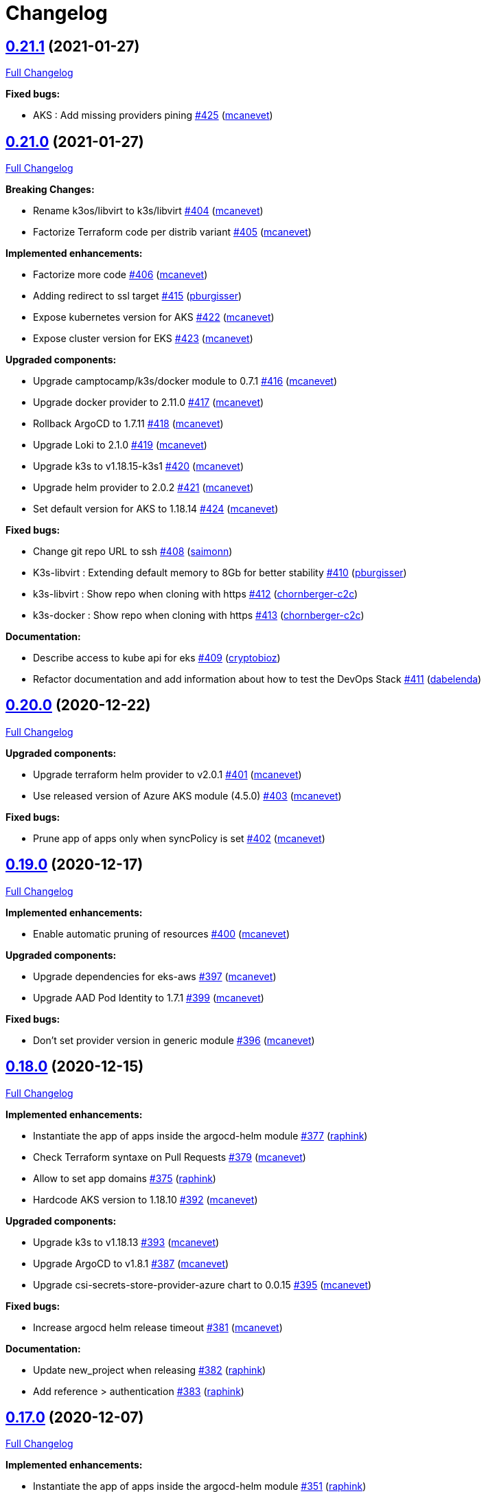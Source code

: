 = Changelog

== https://github.com/camptocamp/camptocamp-devops-stack/tree/v0.21.1[0.21.1] (2021-01-27)

https://github.com/camptocamp/camptocamp-devops-stack/compare/v0.21.0...v0.21.1[Full Changelog]

*Fixed bugs:*

* AKS : Add missing providers pining https://github.com/camptocamp/camptocamp-devops-stack/pull/425[#425] (https://github.com/mcanevet[mcanevet])

== https://github.com/camptocamp/camptocamp-devops-stack/tree/v0.21.0[0.21.0] (2021-01-27)

https://github.com/camptocamp/camptocamp-devops-stack/compare/v0.20.0...v0.21.0[Full Changelog]

*Breaking Changes:*

* Rename k3os/libvirt to k3s/libvirt https://github.com/camptocamp/camptocamp-devops-stack/pull/404[#404] (https://github.com/mcanevet[mcanevet])
* Factorize Terraform code per distrib variant https://github.com/camptocamp/camptocamp-devops-stack/pull/405[#405] (https://github.com/mcanevet[mcanevet])

*Implemented enhancements:*

* Factorize more code https://github.com/camptocamp/camptocamp-devops-stack/pull/406[#406] (https://github.com/mcanevet[mcanevet])
* Adding redirect to ssl target https://github.com/camptocamp/camptocamp-devops-stack/pull/415[#415] (https://github.com/pburgisser[pburgisser])
* Expose kubernetes version for AKS https://github.com/camptocamp/camptocamp-devops-stack/pull/422[#422] (https://github.com/mcanevet[mcanevet])
* Expose cluster version for EKS https://github.com/camptocamp/camptocamp-devops-stack/pull/423[#423] (https://github.com/mcanevet[mcanevet])

*Upgraded components:*

* Upgrade camptocamp/k3s/docker module to 0.7.1 https://github.com/camptocamp/camptocamp-devops-stack/pull/416[#416] (https://github.com/mcanevet[mcanevet])
* Upgrade docker provider to 2.11.0 https://github.com/camptocamp/camptocamp-devops-stack/pull/417[#417] (https://github.com/mcanevet[mcanevet])
* Rollback ArgoCD to 1.7.11 https://github.com/camptocamp/camptocamp-devops-stack/pull/418[#418] (https://github.com/mcanevet[mcanevet])
* Upgrade Loki to 2.1.0 https://github.com/camptocamp/camptocamp-devops-stack/pull/419[#419] (https://github.com/mcanevet[mcanevet])
* Upgrade k3s to v1.18.15-k3s1 https://github.com/camptocamp/camptocamp-devops-stack/pull/420[#420] (https://github.com/mcanevet[mcanevet])
* Upgrade helm provider to 2.0.2 https://github.com/camptocamp/camptocamp-devops-stack/pull/421[#421] (https://github.com/mcanevet[mcanevet])
* Set default version for AKS to 1.18.14 https://github.com/camptocamp/camptocamp-devops-stack/pull/424[#424] (https://github.com/mcanevet[mcanevet])

*Fixed bugs:*

* Change git repo URL to ssh https://github.com/camptocamp/camptocamp-devops-stack/pull/408[#408] (https://github.com/saimonn[saimonn])
* K3s-libvirt : Extending default memory to 8Gb for better stability https://github.com/camptocamp/camptocamp-devops-stack/pull/410[#410] (https://github.com/pburgisser[pburgisser])
* k3s-libvirt : Show repo when cloning with https https://github.com/camptocamp/camptocamp-devops-stack/pull/412[#412] (https://github.com/chornberger-c2c[chornberger-c2c])
* k3s-docker : Show repo when cloning with https https://github.com/camptocamp/camptocamp-devops-stack/pull/413[#413] (https://github.com/chornberger-c2c[chornberger-c2c])

*Documentation:*

* Describe access to kube api for eks https://github.com/camptocamp/camptocamp-devops-stack/pull/409[#409] (https://github.com/cryptobioz[cryptobioz])
* Refactor documentation and add information about how to test the DevOps Stack https://github.com/camptocamp/camptocamp-devops-stack/pull/411[#411] (https://github.com/dabelenda[dabelenda])

== https://github.com/camptocamp/camptocamp-devops-stack/tree/v0.20.0[0.20.0] (2020-12-22)

https://github.com/camptocamp/camptocamp-devops-stack/compare/v0.19.0...v0.20.0[Full Changelog]

*Upgraded components:*

* Upgrade terraform helm provider to v2.0.1 https://github.com/camptocamp/camptocamp-devops-stack/pull/401[#401] (https://github.com/mcanevet[mcanevet])
* Use released version of Azure AKS module (4.5.0) https://github.com/camptocamp/camptocamp-devops-stack/pull/403[#403] (https://github.com/mcanevet[mcanevet])

*Fixed bugs:*

* Prune app of apps only when syncPolicy is set https://github.com/camptocamp/camptocamp-devops-stack/pull/402[#402] (https://github.com/mcanevet[mcanevet])

== https://github.com/camptocamp/camptocamp-devops-stack/tree/v0.19.0[0.19.0] (2020-12-17)

https://github.com/camptocamp/camptocamp-devops-stack/compare/v0.18.0...v0.19.0[Full Changelog]

*Implemented enhancements:*

* Enable automatic pruning of resources https://github.com/camptocamp/camptocamp-devops-stack/pull/400[#400] (https://github.com/mcanevet[mcanevet])

*Upgraded components:*

* Upgrade dependencies for eks-aws https://github.com/camptocamp/camptocamp-devops-stack/pull/397[#397] (https://github.com/mcanevet[mcanevet])
* Upgrade AAD Pod Identity to 1.7.1 https://github.com/camptocamp/camptocamp-devops-stack/pull/399[#399] (https://github.com/mcanevet[mcanevet])

*Fixed bugs:*

* Don't set provider version in generic module https://github.com/camptocamp/camptocamp-devops-stack/pull/396[#396] (https://github.com/mcanevet[mcanevet])

== https://github.com/camptocamp/camptocamp-devops-stack/tree/v0.18.0[0.18.0] (2020-12-15)

https://github.com/camptocamp/camptocamp-devops-stack/compare/v0.17.0...v0.18.0[Full Changelog]

*Implemented enhancements:*

* Instantiate the app of apps inside the argocd-helm module https://github.com/camptocamp/camptocamp-devops-stack/pull/377[#377] (https://github.com/raphink[raphink])
* Check Terraform syntaxe on Pull Requests https://github.com/camptocamp/camptocamp-devops-stack/pull/379[#379] (https://github.com/mcanevet[mcanevet])
* Allow to set app domains https://github.com/camptocamp/camptocamp-devops-stack/pull/375[#375] (https://github.com/raphink[raphink])
* Hardcode AKS version to 1.18.10 https://github.com/camptocamp/camptocamp-devops-stack/pull/392[#392] (https://github.com/mcanevet[mcanevet])

*Upgraded components:*

* Upgrade k3s to v1.18.13 https://github.com/camptocamp/camptocamp-devops-stack/pull/393[#393] (https://github.com/mcanevet[mcanevet])
* Upgrade ArgoCD to v1.8.1 https://github.com/camptocamp/camptocamp-devops-stack/pull/387[#387] (https://github.com/mcanevet[mcanevet])
* Upgrade csi-secrets-store-provider-azure chart to 0.0.15 https://github.com/camptocamp/camptocamp-devops-stack/pull/395[#395] (https://github.com/mcanevet[mcanevet])

*Fixed bugs:*

* Increase argocd helm release timeout https://github.com/camptocamp/camptocamp-devops-stack/pull/381[#381] (https://github.com/mcanevet[mcanevet])

*Documentation:*

* Update new_project when releasing https://github.com/camptocamp/camptocamp-devops-stack/pull/382[#382] (https://github.com/raphink[raphink])
* Add reference > authentication https://github.com/camptocamp/camptocamp-devops-stack/pull/383[#383] (https://github.com/raphink[raphink])

== https://github.com/camptocamp/camptocamp-devops-stack/tree/v0.17.0[0.17.0] (2020-12-07)

https://github.com/camptocamp/camptocamp-devops-stack/compare/v0.16.0...v0.17.0[Full Changelog]

*Implemented enhancements:*

* Instantiate the app of apps inside the argocd-helm module https://github.com/camptocamp/camptocamp-devops-stack/pull/351[#351] (https://github.com/raphink[raphink])
* Scale traefik to 2 by default https://github.com/camptocamp/camptocamp-devops-stack/pull/369[#369] (https://github.com/mcanevet[mcanevet])
* Use Azure CNI network plugin https://github.com/camptocamp/camptocamp-devops-stack/pull/366[#366] (https://github.com/mcanevet[mcanevet])
* Upgrade camptocamp/k3s/docker to 0.6.0 https://github.com/camptocamp/camptocamp-devops-stack/pull/361[#361] (https://github.com/mcanevet[mcanevet])
* Run github workflow in container https://github.com/camptocamp/camptocamp-devops-stack/pull/352[#352] (https://github.com/mcanevet[mcanevet])
* Don't use terraform workspace select with TF_WORKSPACE env var https://github.com/camptocamp/camptocamp-devops-stack/pull/345[#345] (https://github.com/mcanevet[mcanevet])
* Cleanup tests https://github.com/camptocamp/camptocamp-devops-stack/pull/349[#349] (https://github.com/mcanevet[mcanevet])

*Upgraded applications:*

* Upgrade csi-secrets-store-provider-azure https://github.com/camptocamp/camptocamp-devops-stack/pull/367[#367] (https://github.com/mcanevet[mcanevet])
* Upgrade aad-pod-identity https://github.com/camptocamp/camptocamp-devops-stack/pull/365[#365] (https://github.com/mcanevet[mcanevet])
* Upgrade kube-prometheus-stack to v12.5.0 https://github.com/camptocamp/camptocamp-devops-stack/pull/364[#364] (https://github.com/mcanevet[mcanevet])
* Upgrade camptocamp/k3s/docker to 0.6.0 https://github.com/camptocamp/camptocamp-devops-stack/pull/361[#361] (https://github.com/mcanevet[mcanevet])
* Upgrade cert-manager to 1.1.0 https://github.com/camptocamp/camptocamp-devops-stack/pull/358[#358] (https://github.com/mcanevet[mcanevet])
* Upgrade to ArgoCD 1.7.10 https://github.com/camptocamp/camptocamp-devops-stack/pull/353[#353] (https://github.com/mcanevet[mcanevet])

*Fixed bugs:*

* Fix AzureIdentity for cert-manager https://github.com/camptocamp/camptocamp-devops-stack/pull/368[#368] (https://github.com/mcanevet[mcanevet])
* Fix pipeline https://github.com/camptocamp/camptocamp-devops-stack/pull/357[#357] (https://github.com/mcanevet[mcanevet])
* Fix some issues with github workflow https://github.com/camptocamp/camptocamp-devops-stack/pull/356[#356] (https://github.com/mcanevet[mcanevet])
* Fix github workflow https://github.com/camptocamp/camptocamp-devops-stack/pull/355[#355] (https://github.com/mcanevet[mcanevet])
* Force destroy Loki's bucket https://github.com/camptocamp/camptocamp-devops-stack/pull/374[#374] (https://github.com/mcanevet[mcanevet])


== https://github.com/camptocamp/camptocamp-devops-stack/tree/v0.16.0[0.16.0] (2020-12-04)

https://github.com/camptocamp/camptocamp-devops-stack/compare/v0.15.0...v0.16.0[Full Changelog]

*Implemented enhancements:*

* Create key and cert for CA https://github.com/camptocamp/camptocamp-devops-stack/pull/314[#314] (https://github.com/mcanevet[mcanevet])
* Merge keycloak-operator and keycloak Applications https://github.com/camptocamp/camptocamp-devops-stack/pull/316[#316] (https://github.com/mcanevet[mcanevet])
* Enable Traefik access logs https://github.com/camptocamp/camptocamp-devops-stack/pull/321[#321] (https://github.com/mcanevet[mcanevet])
* [k3os-libvirt] Adding support RAM sizing https://github.com/camptocamp/camptocamp-devops-stack/pull/328[#328] (https://github.com/pburgisser[pburgisser])
* Enable minio metrics https://github.com/camptocamp/camptocamp-devops-stack/pull/330[#330] (https://github.com/mcanevet[mcanevet])
* Enable persistence for minio https://github.com/camptocamp/camptocamp-devops-stack/pull/333[#333] (https://github.com/mcanevet[mcanevet])
* Enable minio by default for k3s/k3os https://github.com/camptocamp/camptocamp-devops-stack/pull/334[#334] (https://github.com/mcanevet[mcanevet])
* Create bucket for loki https://github.com/camptocamp/camptocamp-devops-stack/pull/335[#335] (https://github.com/mcanevet[mcanevet])
* Add support for AKS https://github.com/camptocamp/camptocamp-devops-stack/pull/337[#337] (https://github.com/mcanevet[mcanevet])
* Allow to specify more than just values in extra apps' helm https://github.com/camptocamp/camptocamp-devops-stack/pull/341[#341] (https://github.com/mcanevet[mcanevet])
* Use a secret for ArgoCD's OIDC's client secret https://github.com/camptocamp/camptocamp-devops-stack/pull/342[#342] (https://github.com/mcanevet[mcanevet])
* Add Azure DNS label annotation to Traefik's Load balancer https://github.com/camptocamp/camptocamp-devops-stack/pull/344[#344] (https://github.com/mcanevet[mcanevet])

*New applications:*

* Add metrics-server application https://github.com/camptocamp/camptocamp-devops-stack/pull/308[#308] (https://github.com/raphink[raphink])

*Upgraded applications:*

* Upgrade traefik helm chart version https://github.com/camptocamp/camptocamp-devops-stack/pull/321[#321] (https://github.com/mcanevet[mcanevet])

*Fixed bugs:*

* Add missing dependencies pining https://github.com/camptocamp/camptocamp-devops-stack/pull/327[#327] (https://github.com/mcanevet[mcanevet])
* Reduce minio memory requests https://github.com/camptocamp/camptocamp-devops-stack/pull/331[#331] (https://github.com/mcanevet[mcanevet])
* Don't declare minio values if not enabled https://github.com/camptocamp/camptocamp-devops-stack/pull/332[#332] (https://github.com/mcanevet[mcanevet])
* Use kube admin config for AKS https://github.com/camptocamp/camptocamp-devops-stack/pull/343[#343] (https://github.com/mcanevet[mcanevet])

== https://github.com/camptocamp/camptocamp-devops-stack/tree/v0.15.0[0.15.0] (2020-11-26)

https://github.com/camptocamp/camptocamp-devops-stack/compare/v0.14.2...v0.15.0[Full Changelog]

*Implemented enhancements:*

* Mutualize most configuration https://github.com/camptocamp/camptocamp-devops-stack/pull/310[#310] (https://github.com/mcanevet[mcanevet])
* Configure Applications to use Keycloak https://github.com/camptocamp/camptocamp-devops-stack/pull/312[#312] (https://github.com/mcanevet[mcanevet])

== https://github.com/camptocamp/camptocamp-devops-stack/tree/v0.14.2[0.14.2] (2020-11-26)

https://github.com/camptocamp/camptocamp-devops-stack/compare/v0.14.1...v0.14.2[Full Changelog]

*Fixed bugs:*

* Fix cognito groups https://github.com/camptocamp/camptocamp-devops-stack/pull/307[#307] (https://github.com/mcanevet[mcanevet])
* Disable ArgoCD's admin user for EKS https://github.com/camptocamp/camptocamp-devops-stack/pull/309[#309] (https://github.com/mcanevet[mcanevet])

== https://github.com/camptocamp/camptocamp-devops-stack/tree/v0.14.1[0.14.1] (2020-11-25)

https://github.com/camptocamp/camptocamp-devops-stack/compare/v0.14.0...v0.14.1[Full Changelog]

*Fixed bugs:*

* Fix IRSA for loki https://github.com/camptocamp/camptocamp-devops-stack/pull/306[#306] (https://github.com/mcanevet[mcanevet])

== https://github.com/camptocamp/camptocamp-devops-stack/tree/v0.14.0[0.14.0] (2020-11-25)

https://github.com/camptocamp/camptocamp-devops-stack/compare/v0.13.0...v0.14.0[Full Changelog]

*Implemented enhancements:*

* Use token in EKS' kubeconfig https://github.com/camptocamp/camptocamp-devops-stack/pull/298[#298] (https://github.com/mcanevet[mcanevet])
* Rename loki Application to loki-stack and deploys it in its own namespace https://github.com/camptocamp/camptocamp-devops-stack/pull/300[#300] (https://github.com/mcanevet[mcanevet])
* Explicitly use "set" directive in shell scripts https://github.com/camptocamp/camptocamp-devops-stack/pull/302[#302] (https://github.com/mcanevet[mcanevet])
* Move common app of apps values in a template https://github.com/camptocamp/camptocamp-devops-stack/pull/303[#303] (https://github.com/mcanevet[mcanevet])
* Allow to deploy additional applications https://github.com/camptocamp/camptocamp-devops-stack/pull/304[#304] (https://github.com/mcanevet[mcanevet])

== https://github.com/camptocamp/camptocamp-devops-stack/tree/v0.13.0[0.13.0] (2020-11-24)

https://github.com/camptocamp/camptocamp-devops-stack/compare/v0.12.0...v0.13.0[Full Changelog]

*Implemented enhancements:*

* Allow to override Applications' syncPolicy https://github.com/camptocamp/camptocamp-devops-stack/pull/292[#292] (https://github.com/mcanevet[mcanevet])
* Add common outputs to modules https://github.com/camptocamp/camptocamp-devops-stack/pull/293[#293] (https://github.com/mcanevet[mcanevet])
* Apply Applications object to have a more accurate diff on PR/MR https://github.com/camptocamp/camptocamp-devops-stack/pull/297[#297] (https://github.com/mcanevet[mcanevet])

*Fixed bugs:*

* Sync app-of-apps and apps values.yaml https://github.com/camptocamp/camptocamp-devops-stack/pull/291[#291] (https://github.com/mcanevet[mcanevet])
* Use planned outputs instead of outputs for dry-run https://github.com/camptocamp/camptocamp-devops-stack/pull/294[#294] (https://github.com/mcanevet[mcanevet])
* Fix target branch for dry-run in tests https://github.com/camptocamp/camptocamp-devops-stack/pull/295[#295] (https://github.com/mcanevet[mcanevet])

== https://github.com/camptocamp/camptocamp-devops-stack/tree/v0.12.0[0.12.0] (2020-11-24)

https://github.com/camptocamp/camptocamp-devops-stack/compare/v0.11.0...v0.12.0[Full Changelog]

*Implemented enhancements:*

* Rename test project from k3s-docker-demo-app to k3s-docker https://github.com/camptocamp/camptocamp-devops-stack/pull/280[#280] (https://github.com/mcanevet[mcanevet])
* Add k3os-libvirt test project https://github.com/camptocamp/camptocamp-devops-stack/pull/281[#281] (https://github.com/mcanevet[mcanevet])
* Use ubuntu-18.04 instead of ubuntu-latest for pipeline https://github.com/camptocamp/camptocamp-devops-stack/pull/282[#282] (https://github.com/mcanevet[mcanevet])
* Add strategy to github actions workflow https://github.com/camptocamp/camptocamp-devops-stack/pull/283[#283] (https://github.com/mcanevet[mcanevet])
* Use camptocamp/k3os/libvirt 0.2.4 https://github.com/camptocamp/camptocamp-devops-stack/pull/284[#284] (https://github.com/mcanevet[mcanevet])
* Deploy ArgoCD using argo-helm module https://github.com/camptocamp/camptocamp-devops-stack/pull/285[#285] (https://github.com/mcanevet[mcanevet])
* Create ArgoCD's pipeline token with Terraform https://github.com/camptocamp/camptocamp-devops-stack/pull/286[#286] (https://github.com/mcanevet[mcanevet])
* Generate JWT token in Terraform https://github.com/camptocamp/camptocamp-devops-stack/pull/287[#287] (https://github.com/mcanevet[mcanevet])
* Get ARGOCD_AUTH_TOKEN and KUBECONFIG from terraform outputs https://github.com/camptocamp/camptocamp-devops-stack/pull/288[#288] (https://github.com/mcanevet[mcanevet])
* Don't depend on jq https://github.com/camptocamp/camptocamp-devops-stack/pull/289[#289] (https://github.com/mcanevet[mcanevet])

*New applications:*

* Enable minio https://github.com/camptocamp/camptocamp-devops-stack/pull/277[#277] (https://github.com/pburgisser[pburgisser])

*Fixed bugs:*

* Fixing k3o https://github.com/camptocamp/camptocamp-devops-stack/pull/274[#274] (https://github.com/pburgisser[pburgisser])

== https://github.com/camptocamp/camptocamp-devops-stack/tree/v0.11.0[0.11.0] (2020-11-19)

https://github.com/camptocamp/camptocamp-devops-stack/compare/v0.10.1...v0.11.0[Full Changelog]

*Implemented enhancements:*

* [eks-aws] Add support for creating a private NLB https://github.com/camptocamp/camptocamp-devops-stack/pull/268[#268] (https://github.com/ckaenzig[ckaenzig])
* [pipeline] Variabilize version in gitlab-ci pipeline https://github.com/camptocamp/camptocamp-devops-stack/pull/269[#269] (https://github.com/mcanevet[mcanevet])

== https://github.com/camptocamp/camptocamp-devops-stack/tree/v0.10.1[0.10.1] (2020-11-18)

https://github.com/camptocamp/camptocamp-devops-stack/compare/v0.10.0...v0.10.1[Full Changelog]

*Fixed bugs:*

* Install jq and helm in gitlab-ci pipeline https://github.com/camptocamp/camptocamp-devops-stack/pull/266[#266] (https://github.com/mcanevet[mcanevet])

== https://github.com/camptocamp/camptocamp-devops-stack/tree/v0.10.0[0.10.0] (2020-11-18)

https://github.com/camptocamp/camptocamp-devops-stack/compare/v0.9.0...v0.10.0[Full Changelog]

*Breaking changes:*

* [eks-aws] Due to the fact that a Cognito User Pool can have only one Cognito User Pool Domain attached, we had to remove the creation of the User Pool Domain from the DevOps Stack because it is incompatible with a clue/green or a prod/qa/int/dev/lab/whatever pattern. Hence, there is a new `cognito_user_pool_domain` mandatory parameter, and the previous user pool domain will be removed.

*Implemented enhancements:*

* Use diff as differ https://github.com/camptocamp/camptocamp-devops-stack/pull/258[#258] (https://github.com/mcanevet[mcanevet])
* Apply modifications on pull requests in pipeline https://github.com/camptocamp/camptocamp-devops-stack/pull/262[#262] (https://github.com/mcanevet[mcanevet])

*Upgraded applications:*

* Upgrade kube-prometheus-stack to v12.0.1 https://github.com/camptocamp/camptocamp-devops-stack/pull/256[#256] (https://github.com/mcanevet[mcanevet])

*Documentation:*

* Document how to release a new version https://github.com/camptocamp/camptocamp-devops-stack/pull/257[#257] (https://github.com/mcanevet[mcanevet])
* Fix release documentation https://github.com/camptocamp/camptocamp-devops-stack/pull/265[#265] (https://github.com/mcanevet[mcanevet])

*Fixed bugs:*

* Fix devops-stack version in gitlab pipeline and example https://github.com/camptocamp/camptocamp-devops-stack/pull/255[#255] (https://github.com/mcanevet[mcanevet])
* Replace cognito_user_pool_domain resource with module argument https://github.com/camptocamp/camptocamp-devops-stack/pull/263[#263] (https://github.com/ckaenzig[ckaenzig])
* Fix eks-aws example https://github.com/camptocamp/camptocamp-devops-stack/pull/264[#264] (https://github.com/mcanevet[mcanevet])

== https://github.com/camptocamp/camptocamp-devops-stack/tree/v0.9.0[0.9.0] (2020-11-17)

https://github.com/camptocamp/camptocamp-devops-stack/compare/v0.8.0...v0.9.0[Full Changelog]

*Implemented enhancements:*

* Add OAuth to Grafana for EKS https://github.com/camptocamp/camptocamp-devops-stack/pull/230[#230] (https://github.com/raphink[raphink])
* Merge prometheus-operator and cluster-monitoring Applications into kube-prometheus-stack https://github.com/camptocamp/camptocamp-devops-stack/pull/237[#237] (https://github.com/mcanevet[mcanevet])
* Remove namespaces Application https://github.com/camptocamp/camptocamp-devops-stack/pull/238[#238] (https://github.com/mcanevet[mcanevet])
* Make pipeline less verbose https://github.com/camptocamp/camptocamp-devops-stack/pull/240[#240] (https://github.com/mcanevet[mcanevet])
* Update k3s/k3os modules to support local storage https://github.com/camptocamp/camptocamp-devops-stack/pull/245[#245] (https://github.com/mcanevet[mcanevet])

*Upgraded applications:*

* Upgrade kube-prometheus-stack https://github.com/camptocamp/camptocamp-devops-stack/pull/229[#229] (https://github.com/mcanevet[mcanevet])
* Upgrade argocd chart to 2.9.5 https://github.com/camptocamp/camptocamp-devops-stack/pull/233[#233] (https://github.com/mcanevet[mcanevet])
* Upgrade cert-manager to 1.0.4 https://github.com/camptocamp/camptocamp-devops-stack/pull/239[#239] (https://github.com/mcanevet[mcanevet])
* Upgrade Traefik chart to 9.10.1 https://github.com/camptocamp/camptocamp-devops-stack/pull/241[#241] (https://github.com/mcanevet[mcanevet])
* Upgrade k3s to v1.18.12-k3s1 https://github.com/camptocamp/camptocamp-devops-stack/pull/246[#246] (https://github.com/mcanevet[mcanevet])

*New applications:*

* Deploy OLM https://github.com/camptocamp/camptocamp-devops-stack/pull/243[#243] (https://github.com/mcanevet[mcanevet])
* Deploy Keycloak Operator https://github.com/camptocamp/camptocamp-devops-stack/pull/247[#247] (https://github.com/mcanevet[mcanevet])
* Deploy Keycloak https://github.com/camptocamp/camptocamp-devops-stack/pull/250[#250] (https://github.com/mcanevet[mcanevet])

*Fixed bugs:*

* Enable ArgoCD metrics everywhere https://github.com/camptocamp/camptocamp-devops-stack/pull/231[#231] (https://github.com/mcanevet[mcanevet])
* Manage app of apps with itself https://github.com/camptocamp/camptocamp-devops-stack/pull/232[#232] (https://github.com/mcanevet[mcanevet])
* Fix bootstrap https://github.com/camptocamp/camptocamp-devops-stack/pull/235[#235] (https://github.com/mcanevet[mcanevet])
* Fix bootstrap https://github.com/camptocamp/camptocamp-devops-stack/pull/236[#236] (https://github.com/mcanevet[mcanevet])
* Use a dedicated secret for ingress tls certs https://github.com/camptocamp/camptocamp-devops-stack/pull/242[#242] (https://github.com/raphink[raphink])
* Update prometheus datasource to use kube-prometheus-stack svc https://github.com/camptocamp/camptocamp-devops-stack/pull/244[#244] (https://github.com/raphink[raphink])

== https://github.com/camptocamp/camptocamp-devops-stack/tree/v0.8.0[0.8.0] (2020-11-12)

https://github.com/camptocamp/camptocamp-devops-stack/compare/v0.7.0...v0.8.0[Full Changelog]

*Implemented enhancements:*

* Add pipeline for Gitlab CI https://github.com/camptocamp/camptocamp-devops-stack/pull/203[#203] (https://github.com/mcanevet[mcanevet])
* Add Gitlab CI pipeline in examples https://github.com/camptocamp/camptocamp-devops-stack/pull/204[#204] (https://github.com/mcanevet[mcanevet])
* Allow to manipulate kubeconfig https://github.com/camptocamp/camptocamp-devops-stack/pull/205[#205] (https://github.com/raphink[raphink])
* Add example for EKS https://github.com/camptocamp/camptocamp-devops-stack/pull/206[#206] (https://github.com/mcanevet[mcanevet])
* Use TF_WORKSPACE environment variable https://github.com/camptocamp/camptocamp-devops-stack/pull/207[#207] (https://github.com/mcanevet[mcanevet])
* Add kubeconfig output to every modules https://github.com/camptocamp/camptocamp-devops-stack/pull/208[#208] (https://github.com/mcanevet[mcanevet])
* Add ArgoCD app diff in the pipeline https://github.com/camptocamp/camptocamp-devops-stack/pull/215[#215] https://github.com/camptocamp/camptocamp-devops-stack/pull/216[#216] (https://github.com/mcanevet[mcanevet])

*Upgraded applications:*

* Upgrade Loki to 2.0.2 https://github.com/camptocamp/camptocamp-devops-stack/pull/224[#224] (https://github.com/mcanevet[mcanevet])

*New applications:*

* Add efs-provisioner to eks-aws module https://github.com/camptocamp/camptocamp-devops-stack/pull/222[#222] (https://github.com/raphink[raphink])

*Fixed bugs:*

* Fix cert-manager deployment https://github.com/camptocamp/camptocamp-devops-stack/pull/209[#209] (https://github.com/mcanevet[mcanevet])
* Rename prometheus port and add web port again https://github.com/camptocamp/camptocamp-devops-stack/pull/210[#210] (https://github.com/raphink[raphink])
* Disable Vault and secrets store CSI driver for now https://github.com/camptocamp/camptocamp-devops-stack/pull/212[#212] (https://github.com/mcanevet[mcanevet])
* Fix race condition when updating kubeconfig https://github.com/camptocamp/camptocamp-devops-stack/pull/225[#225] (https://github.com/mcanevet[mcanevet])
* Don't run plan with detailed-exit-code https://github.com/camptocamp/camptocamp-devops-stack/pull/226[#226] (https://github.com/mcanevet[mcanevet])

== https://github.com/camptocamp/camptocamp-devops-stack/tree/v0.7.0[0.7.0] (2020-11-05)

https://github.com/camptocamp/camptocamp-devops-stack/compare/v0.6.0...v0.7.0[Full Changelog]

*Implemented enhancements:*

* Add provision.sh and destroy.sh scripts https://github.com/camptocamp/camptocamp-devops-stack/pull/170[#170] (https://github.com/mcanevet[mcanevet])
* Remove dependency on Docker https://github.com/camptocamp/camptocamp-devops-stack/pull/174[#174] (https://github.com/mcanevet[mcanevet])
* Add support for libvirt https://github.com/camptocamp/camptocamp-devops-stack/pull/175[#175] (https://github.com/mcanevet[mcanevet])
* Add example for libvirt https://github.com/camptocamp/camptocamp-devops-stack/pull/176[#176] (https://github.com/mcanevet[mcanevet])
* Improve GitHub actions workflow https://github.com/camptocamp/camptocamp-devops-stack/pull/182[#182] (https://github.com/mcanevet[mcanevet])
* Add support for EKS https://github.com/camptocamp/camptocamp-devops-stack/pull/184[#184] (https://github.com/mcanevet[mcanevet])
* Move distro specific configuration to distro's values.yaml https://github.com/camptocamp/camptocamp-devops-stack/pull/187[#187] (https://github.com/mcanevet[mcanevet])
* Allow to override app of apps parameters https://github.com/camptocamp/camptocamp-devops-stack/pull/190[#190] (https://github.com/mcanevet[mcanevet])
* Create tests and use it for CI instead of examples https://github.com/camptocamp/camptocamp-devops-stack/pull/199[#199] (https://github.com/mcanevet[mcanevet])

*Upgraded applications:*

* Use k3s v1.18 https://github.com/camptocamp/camptocamp-devops-stack/pull/189[#189] (https://github.com/mcanevet[mcanevet])

*Fixed bugs:*

* Don't validate certificate when using helm provider https://github.com/camptocamp/camptocamp-devops-stack/pull/171[#171] (https://github.com/mcanevet[mcanevet])
* Fix .gitignore https://github.com/camptocamp/camptocamp-devops-stack/pull/172[#172] (https://github.com/mcanevet[mcanevet])
* Fix scripts https://github.com/camptocamp/camptocamp-devops-stack/pull/173[#173] (https://github.com/mcanevet[mcanevet])
* Don't manage app of apps with itself https://github.com/camptocamp/camptocamp-devops-stack/pull/179[#179] (https://github.com/mcanevet[mcanevet])
* Fix Terraform workspace create https://github.com/camptocamp/camptocamp-devops-stack/pull/180[#180] (https://github.com/mcanevet[mcanevet])
* Correct deprecation warning during Antora build https://github.com/camptocamp/camptocamp-devops-stack/pull/185[#185] (https://github.com/acampergue-camptocamp[acampergue-camptocamp])
* Fix Cognito zone https://github.com/camptocamp/camptocamp-devops-stack/pull/191[#191] (https://github.com/mcanevet[mcanevet])
* Configure helm provider to not load config file https://github.com/camptocamp/camptocamp-devops-stack/pull/194[#194] (https://github.com/mcanevet[mcanevet])
* Use prod letsencrypt issuer https://github.com/camptocamp/camptocamp-devops-stack/pull/197[#197] (https://github.com/raphink[raphink])
* Don't use kubernetes-alpha provider https://github.com/camptocamp/camptocamp-devops-stack/pull/198[#198] (https://github.com/mcanevet[mcanevet])

== https://github.com/camptocamp/camptocamp-devops-stack/tree/v0.6.0[0.6.0] (2020-10-28)

https://github.com/camptocamp/camptocamp-devops-stack/compare/v0.5.0...v0.6.0[Full Changelog]

*Implemented enhancements:*

* Allow to instantiate the DevOps Stack (https://github.com/mcanevet[mcanevet])

== https://github.com/camptocamp/camptocamp-devops-stack/tree/v0.5.0[0.5.0] (2020-10-20)

https://github.com/camptocamp/camptocamp-devops-stack/compare/v0.4.0...v0.5.0[Full Changelog]

*Implemented enhancements:*

* Allow to disable every application https://github.com/camptocamp/camptocamp-devops-stack/pull/123[#123] (https://github.com/mcanevet[mcanevet])
* Pin docker provider version https://github.com/camptocamp/camptocamp-devops-stack/pull/125[#125] (https://github.com/mcanevet[mcanevet])
* Fetch kubeconfig from regular path https://github.com/camptocamp/camptocamp-devops-stack/pull/127[#127] (https://github.com/mcanevet[mcanevet])
* Always use current working dir in docker containers https://github.com/camptocamp/camptocamp-devops-stack/pull/130[#130] (https://github.com/mcanevet[mcanevet])
* Use absolute path for ARTIFACTS_DIR https://github.com/camptocamp/camptocamp-devops-stack/pull/131[#131] (https://github.com/mcanevet[mcanevet])
* Add abstraction to support for multiple distributions https://github.com/camptocamp/camptocamp-devops-stack/pull/134[#134] (https://github.com/mcanevet[mcanevet])
* Factorize Docker common args in a variable https://github.com/camptocamp/camptocamp-devops-stack/pull/136[#136] (https://github.com/mcanevet[mcanevet])
* Make get-kubeconfig distribution specific https://github.com/camptocamp/camptocamp-devops-stack/pull/141[#141] (https://github.com/mcanevet[mcanevet])
* Make get-base-domain distribution specific https://github.com/camptocamp/camptocamp-devops-stack/pull/142[#142] (https://github.com/mcanevet[mcanevet])
* Use terraform.tfstate instead of terraform.tfstate.json https://github.com/camptocamp/camptocamp-devops-stack/pull/143[#143] (https://github.com/mcanevet[mcanevet])
* Remove dependency between get-kubeconfig.sh and get-base-domain.sh https://github.com/camptocamp/camptocamp-devops-stack/pull/145[#145] (https://github.com/mcanevet[mcanevet])
* Don't use user's terraform plugin-cache dir https://github.com/camptocamp/camptocamp-devops-stack/pull/126[#126], https://github.com/camptocamp/camptocamp-devops-stack/pull/129[#129], https://github.com/camptocamp/camptocamp-devops-stack/pull/146[#146] and https://github.com/camptocamp/camptocamp-devops-stack/pull/147[#147] (https://github.com/mcanevet[mcanevet])

*Documentation:*

* Document how to write documentation in this project https://github.com/camptocamp/camptocamp-devops-stack/pull/122[#122] and https://github.com/camptocamp/camptocamp-devops-stack/pull/132[#132] (https://github.com/acampergue-camptocamp[acampergue-camptocamp]), closes https://github.com/camptocamp/camptocamp-devops-stack/issues/107[issue #107].
* Add a link to the Github repo https://github.com/camptocamp/camptocamp-devops-stack/pull/138[#138] (https://github.com/acampergue-camptocamp[acampergue-camptocamp])

*Fixed bugs:*

* Don't build and deploy the documentation on PR to master, since useless and might cause issues https://github.com/camptocamp/camptocamp-devops-stack/pull/128[#128] (https://github.com/acampergue-camptocamp[acampergue-camptocamp]), closes https://github.com/camptocamp/camptocamp-devops-stack/issues/124[issue #124]
* Always use network mode host https://github.com/camptocamp/camptocamp-devops-stack/pull/133[#133] (https://github.com/mcanevet[mcanevet])

== https://github.com/camptocamp/camptocamp-devops-stack/tree/v0.4.0[0.4.0] (2020-10-10)

https://github.com/camptocamp/camptocamp-devops-stack/compare/v0.3.0...v0.4.0[Full Changelog]

*Implemented enhancements:*

* Add randomly generated exemple https://github.com/camptocamp/camptocamp-devops-stack/pull/100[#100] (https://github.com/JGodin-C2C[JGodin-C2C])
* Use a local registry as a pull through cache https://github.com/camptocamp/camptocamp-devops-stack/pull/102[#102] (https://github.com/mcanevet[mcanevet])
* Add cache for quay.io, gcr.io and us.gcr.io registries https://github.com/camptocamp/camptocamp-devops-stack/pull/103[#103] (https://github.com/mcanevet[mcanevet])
* Update test workflow conditions https://github.com/camptocamp/camptocamp-devops-stack/pull/112[#112] (https://github.com/mcanevet[mcanevet])
* Destroy Terraform workspace for Vault on clean https://github.com/camptocamp/camptocamp-devops-stack/pull/117[#117] (https://github.com/mcanevet[mcanevet])

*Upgraded applications:*

* Upgrade Terraform to 0.13.4 https://github.com/camptocamp/camptocamp-devops-stack/pull/104[#104] (https://github.com/mcanevet[mcanevet])
* Upgrade prometheus-operator to 10.0.1 https://github.com/camptocamp/camptocamp-devops-stack/pull/113[#113] (https://github.com/mcanevet[mcanevet])
* Upgrade secrets-store-csi-driver to 0.0.16 https://github.com/camptocamp/camptocamp-devops-stack/pull/115[#115] (https://github.com/mcanevet[mcanevet])

*Fixed bugs:*

* Wait for argocd-repo-server before deploying the app of apps https://github.com/camptocamp/camptocamp-devops-stack/pull/116[#116] (https://github.com/mcanevet[mcanevet])
* Remove all pods before cleanup to release volumes mounted with rshared propagation https://github.com/camptocamp/camptocamp-devops-stack/pull/119[#119] (https://github.com/mcanevet[mcanevet])

== https://github.com/camptocamp/camptocamp-devops-stack/tree/v0.3.0[0.3.0] (2020-10-05)

https://github.com/camptocamp/camptocamp-devops-stack/compare/v0.2.0...v0.3.0[Full Changelog]


*New applications:*

* Deploy Vault https://github.com/camptocamp/camptocamp-devops-stack/pull/74[#74] (https://github.com/mcanevet[mcanevet])
* Deploy secret store csi driver https://github.com/camptocamp/camptocamp-devops-stack/pull/92[#92] (https://github.com/mcanevet[mcanevet])
* Deploy demo-app https://github.com/camptocamp/camptocamp-devops-stack/pull/93[#93] (https://github.com/mcanevet[mcanevet])

*Upgraded applications:*

* Upgrade K3s to v1.19.2 https://github.com/camptocamp/camptocamp-devops-stack/pull/54[#54] (https://github.com/mcanevet[mcanevet])
* Upgrade ArgoCD to 1.7.6 https://github.com/camptocamp/camptocamp-devops-stack/pull/71[#71] (https://github.com/mcanevet[mcanevet])
* Upgrade cert-manager to 1.0.2 https://github.com/camptocamp/camptocamp-devops-stack/pull/72[#72] (https://github.com/mcanevet[mcanevet])

*Implemented enhancements:*

* Support deploying multiple cluster in parallel https://github.com/camptocamp/camptocamp-devops-stack/pull/61[#61] (https://github.com/mcanevet[mcanevet])
* Use docker cp to get Kubernetes context https://github.com/camptocamp/camptocamp-devops-stack/pull/64[#64] (https://github.com/mcanevet[mcanevet])
* Don’t create 2 vhost per service https://github.com/camptocamp/camptocamp-devops-stack/pull/66[#66] (https://github.com/mcanevet[mcanevet])
* Use Ingress instead of IngressRoute https://github.com/camptocamp/camptocamp-devops-stack/pull/70[#70] (https://github.com/mcanevet[mcanevet])
* Allow to scale agents https://github.com/camptocamp/camptocamp-devops-stack/pull/73[#73] (https://github.com/mcanevet[mcanevet])
* Configure kubernetes auth backend for vault https://github.com/camptocamp/camptocamp-devops-stack/pull/76[#76] (https://github.com/mcanevet[mcanevet])
* Automate Vault configuration https://github.com/camptocamp/camptocamp-devops-stack/pull/81[#81] (https://github.com/mcanevet[mcanevet])
* Improve Vault configuration https://github.com/camptocamp/camptocamp-devops-stack/pull/83[#83] (https://github.com/mcanevet[mcanevet])
* Show list of pods instead of list of apps in wait loop https://github.com/camptocamp/camptocamp-devops-stack/pull/85[#85] (https://github.com/mcanevet[mcanevet])
* Use mounts instead of tmpfs and volumes https://github.com/camptocamp/camptocamp-devops-stack/pull/90[#90] (https://github.com/mcanevet[mcanevet])
* Mount /var/lib/kubelet with propagation https://github.com/camptocamp/camptocamp-devops-stack/pull/91[#91] (https://github.com/mcanevet[mcanevet])
* Inject secret in demo-app using vault-injector https://github.com/camptocamp/camptocamp-devops-stack/pull/98[#98] (https://github.com/mcanevet[mcanevet])
* Inject secret in demo-app using secrets store csi driver https://github.com/camptocamp/camptocamp-devops-stack/pull/99[#99] (https://github.com/mcanevet[mcanevet])

*Fixed bugs:*

* https://github.com/camptocamp/camptocamp-devops-stack/commit/1a1d0a02343b80e7aa81e8a746c8037c25531839[Fix Issue with some versions of Make] (https://github.com/sbrunner[sbrunner])
* Don’t delete Docker image on cleanup https://github.com/camptocamp/camptocamp-devops-stack/pull/65[#65] (https://github.com/mcanevet[mcanevet])
* Ignore Ingress status https://github.com/camptocamp/camptocamp-devops-stack/pull/69[#69] (https://github.com/mcanevet[mcanevet])
* Improve remote branch detection https://github.com/camptocamp/camptocamp-devops-stack/pull/84[#84] (https://github.com/mcanevet[mcanevet])

*Documentation:*

* Convert to asciidoc, integrate with Antora https://github.com/camptocamp/camptocamp-devops-stack/pull/63[#63] (https://github.com/acampergue-camptocamp[acampergue-camptocamp])
* Use local directory for project's reference instead of github link https://github.com/camptocamp/camptocamp-devops-stack/pull/67[#67] (https://github.com/acampergue-camptocamp[acampergue-camptocamp])
* Convert CHANGELOG from md to adoc https://github.com/camptocamp/camptocamp-devops-stack/pull/68[#68] (https://github.com/acampergue-camptocamp[acampergue-camptocamp])
* Integrate changelog page in antora doc https://github.com/camptocamp/camptocamp-devops-stack/pull/77[#77] (https://github.com/acampergue-camptocamp[acampergue-camptocamp])
* Change of structure to match https://documentation.divio.com/ recommendations https://github.com/camptocamp/camptocamp-devops-stack/pull/79[#79] (https://github.com/acampergue-camptocamp[acampergue-camptocamp])
* Use camptocamp's version of Antora-ui, add Metadata, Antora always build current branch https://github.com/camptocamp/camptocamp-devops-stack/pull/80[#80] (https://github.com/acampergue-camptocamp[acampergue-camptocamp])
* Start documenting Vault https://documentation.divio.com/ recommendations https://github.com/camptocamp/camptocamp-devops-stack/pull/87[#87] (https://github.com/mcanevet[mcanevet])
* Document how to develop https://documentation.divio.com/ recommendations https://github.com/camptocamp/camptocamp-devops-stack/pull/88[#88] (https://github.com/mcanevet[mcanevet])

== https://github.com/camptocamp/camptocamp-devops-stack/tree/v0.2.0[0.2.0] (2020-09-20)

https://github.com/camptocamp/camptocamp-devops-stack/compare/v0.1.0...v0.2.0[Full Changelog]

*Implemented enhancements:*

* Add debug target to Makefile https://github.com/camptocamp/camptocamp-devops-stack/pull/30[#30] (https://github.com/mcanevet[mcanevet])
* Fetch repo URL and cluster name from remote https://github.com/camptocamp/camptocamp-devops-stack/pull/35[#35] (https://github.com/mcanevet[mcanevet])
* Don’t set ResourceQuota on demo https://github.com/camptocamp/camptocamp-devops-stack/pull/36[#36] (https://github.com/mcanevet[mcanevet])
* Enable Prometheus metrics for Traefik https://github.com/camptocamp/camptocamp-devops-stack/pull/38[#38] (https://github.com/mcanevet[mcanevet])
* Deploy prometheus-operator and kube-prometheus-stack https://github.com/camptocamp/camptocamp-devops-stack/pull/40[#40] (https://github.com/mcanevet[mcanevet])
* Add monitoring for ArgoCD and cert-manager https://github.com/camptocamp/camptocamp-devops-stack/pull/44[#44] (https://github.com/mcanevet[mcanevet])
* [grafana] Search for dashboard and datasource in all namespaces https://github.com/camptocamp/camptocamp-devops-stack/pull/49[#49] (https://github.com/mcanevet[mcanevet])
* Deploy Loki https://github.com/camptocamp/camptocamp-devops-stack/pull/50[#50] (https://github.com/mcanevet[mcanevet])

== https://github.com/camptocamp/camptocamp-devops-stack/tree/v0.1.0[0.1.0] (2020-09-19)

*Implemented enhancements:*

* Deploy K3s using Terraform (https://github.com/mcanevet[mcanevet])
* Deploy ArgoCD using `helm template ... | kubectl apply -f-` (https://github.com/mcanevet[mcanevet])
* Deploy cert-manager using ArgoCD (https://github.com/mcanevet[mcanevet])
* Deploy Traefik using ArgoCD (https://github.com/mcanevet[mcanevet])
* Create initial github actions pipeline to prevent regressions (https://github.com/mcanevet[mcanevet])
